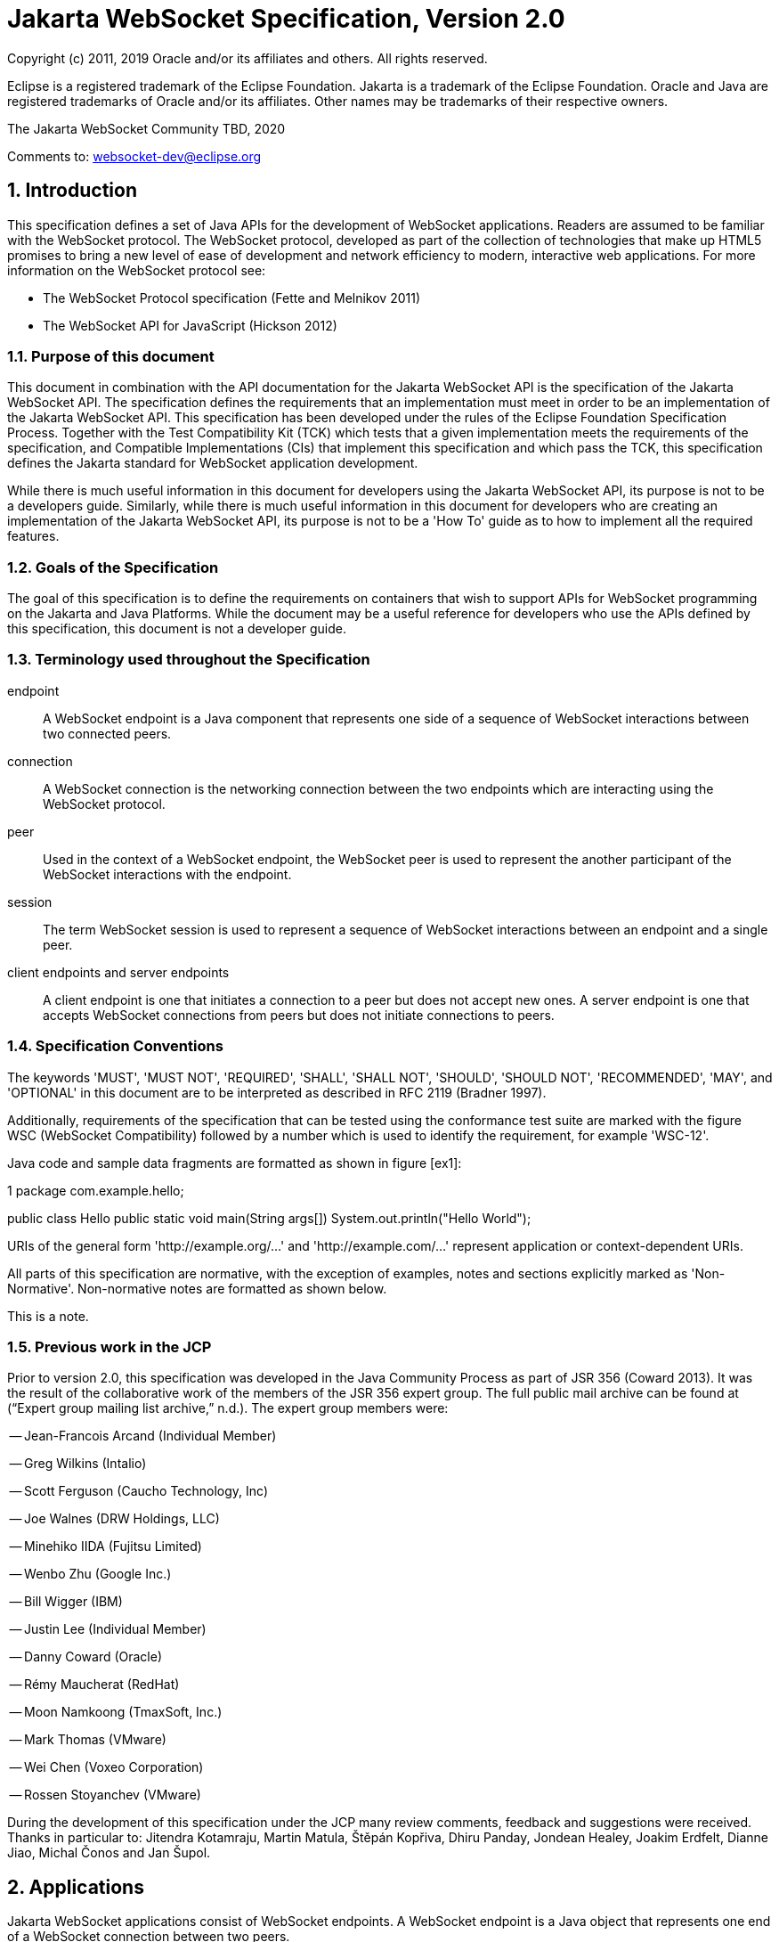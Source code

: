 :sectnums:
= Jakarta WebSocket Specification, Version 2.0

Copyright (c) 2011, 2019 Oracle and/or its affiliates and others.
All rights reserved.

Eclipse is a registered trademark of the Eclipse Foundation. Jakarta
is a trademark of the Eclipse Foundation. Oracle and Java are
registered trademarks of Oracle and/or its  affiliates. Other names
may be trademarks of their respective owners. 

The Jakarta WebSocket Community TBD, 2020

Comments to: websocket-dev@eclipse.org

[[introduction]]
== Introduction

This specification defines a set of Java APIs for the development of
WebSocket applications. Readers are assumed to be familiar with the
WebSocket protocol. The WebSocket protocol, developed as part of the
collection of technologies that make up HTML5 promises to bring a new
level of ease of development and network efficiency to modern,
interactive web applications. For more information on the WebSocket
protocol see:

* The WebSocket Protocol specification (Fette and Melnikov 2011)
* The WebSocket API for JavaScript (Hickson 2012)

[[purpose]]
=== Purpose of this document

This document in combination with the API documentation for the Jakarta
WebSocket API is the specification of the Jakarta WebSocket API. The
specification defines the requirements that an implementation must meet
in order to be an implementation of the Jakarta WebSocket API. This
specification has been developed under the rules of the Eclipse Foundation Specification
Process. Together with the Test Compatibility Kit (TCK) which tests that
a given implementation meets the requirements of the specification, and
Compatible Implementations (CIs) that implement this specification and
which pass the TCK, this specification defines the Jakarta standard for
WebSocket application development.

While there is much useful information in this document for developers
using the Jakarta WebSocket API, its purpose is not to be a developers
guide. Similarly, while there is much useful information in this
document for developers who are creating an implementation of the Jakarta
WebSocket API, its purpose is not to be a 'How To' guide as to how to
implement all the required features.

[[goals-of-the-specification]]
=== Goals of the Specification

The goal of this specification is to define the requirements on
containers that wish to support APIs for WebSocket programming on the
Jakarta and Java Platforms. While the document may be a useful reference for
developers who use the APIs defined by this specification, this document
is not a developer guide.

[[terminology-used-throughout-the-specification]]
=== Terminology used throughout the Specification

endpoint::
  A WebSocket endpoint is a Java component that represents one side of a
  sequence of WebSocket interactions between two connected peers.
connection::
  A WebSocket connection is the networking connection between the two
  endpoints which are interacting using the WebSocket protocol.
peer::
  Used in the context of a WebSocket endpoint, the WebSocket peer is
  used to represent the another participant of the WebSocket
  interactions with the endpoint.
session::
  The term WebSocket session is used to represent a sequence of
  WebSocket interactions between an endpoint and a single peer.
client endpoints and server endpoints::
  A client endpoint is one that initiates a connection to a peer but
  does not accept new ones. A server endpoint is one that accepts
  WebSocket connections from peers but does not initiate connections to
  peers.

[[specification-conventions]]
=== Specification Conventions

The keywords 'MUST', 'MUST NOT', 'REQUIRED', 'SHALL', 'SHALL NOT',
'SHOULD', 'SHOULD NOT', 'RECOMMENDED', 'MAY', and 'OPTIONAL' in this
document are to be interpreted as described in RFC 2119 (Bradner 1997).

Additionally, requirements of the specification that can be tested using
the conformance test suite are marked with the figure WSC (WebSocket
Compatibility) followed by a number which is used to identify the
requirement, for example 'WSC-12'.

Java code and sample data fragments are formatted as shown in figure
[ex1]:

1 package com.example.hello;

public class Hello public static void main(String args[])
System.out.println("Hello World");

URIs of the general form 'http://example.org/...' and
'http://example.com/...' represent application or context-dependent
URIs.

All parts of this specification are normative, with the exception of
examples, notes and sections explicitly marked as 'Non-Normative'.
Non-normative notes are formatted as shown below.

This is a note.

[[jcp]]
=== Previous work in the JCP

Prior to version 2.0, this specification was developed in the Java Community Process as part
of JSR 356 (Coward 2013). It was the result of the collaborative work of
the members of the JSR 356 expert group. The full public mail archive
can be found at (“Expert group mailing list archive,” n.d.). The
expert group members were:


-- Jean-Francois Arcand (Individual Member)

-- Greg Wilkins (Intalio)

-- Scott Ferguson (Caucho Technology, Inc)

-- Joe Walnes (DRW Holdings, LLC)

-- Minehiko IIDA (Fujitsu Limited)

-- Wenbo Zhu (Google Inc.)

-- Bill Wigger (IBM)

-- Justin Lee (Individual Member)

-- Danny Coward (Oracle)

-- Rémy Maucherat (RedHat)

-- Moon Namkoong (TmaxSoft, Inc.)

-- Mark Thomas (VMware)

-- Wei Chen (Voxeo Corporation)

-- Rossen Stoyanchev (VMware)

During the development of this specification under the JCP many review
comments, feedback and suggestions were received. Thanks in particular to: Jitendra
Kotamraju, Martin Matula, Štěpán Kopřiva, Dhiru Panday, Jondean Healey,
Joakim Erdfelt, Dianne Jiao, Michal Čonos and Jan Šupol.

[[applications]]
== Applications

Jakarta WebSocket applications consist of WebSocket endpoints. A WebSocket
endpoint is a Java object that represents one end of a WebSocket
connection between two peers.

There are two main means by which an endpoint can be created. The first
means is to implement certain of the API classes from the Jakarta WebSocket
API with the required behavior to handle the endpoint lifecycle, consume
and send messages, publish itself, or connect to a peer. Often, this
specification will refer to this kind of endpoint as a __programmatic
endpoint__. The second means is to decorate a Plain Old Java Object
(POJO) with certain of the annotations from the Jakarta WebSocket API. The
implementation then takes these annotated classes and creates the
appropriate objects at runtime to deploy the POJO as a WebSocket
endpoint. Often, this specification will refer to this kind of endpoint
as an __annotated endpoint__. The specification will refer to an
endpoint when it is talking about either kind of endpoint: programmatic
or annotated.

The endpoint participates in the opening handshake that establishes the
WebSocket connection. The endpoint will typically send and receive a
variety of WebSocket messages. The endpoint’s lifecycle comes to an end
when the WebSocket connection is closed.

[[api]]
=== API Overview

This section gives a brief overview of the Jakarta WebSocket API in order
to set the stage for the detailed requirements that follow.

[[endpoint-lifecycle]]
==== Endpoint Lifecycle

A logical WebSocket endpoint is represented in the Jakarta WebSocket API by
instances of the *Endpoint* class. Developers may subclass the
*Endpoint* class with a public, concrete class in order to intercept
lifecycle events of the endpoint: those of a peer connecting, an open
connection ending and an error being raised during the lifetime of the
endpoint.

Unless otherwise overridden by a developer provided configurator (see
[configuration:creation]), the WebSocket implementation must use one
instance per application per VM of the *Endpoint* class to represent the
logical endpoint per connected peer. [WSC 2.1.1-1] Each instance of the
*Endpoint* class in this typical case only handles connections to the
endpoint from one and only one peer.

[[sessions]]
==== Sessions

The Jakarta WebSocket API models the sequence of interactions between an
endpoint and each of its peers using an instance of the *Session* class.
The interactions between a peer and an endpoint begin with an open
notification, followed by some number, possibly zero, of WebSocket
messages between the endpoint and peer, followed by a close notification
or possibly a fatal error which terminates the connection. For each peer
that is interacting with an endpoint, there is one unique *Session*
instance that represents that interaction. [WSC 2.1.2-1] This *Session*
instance corresponding to the connection with that peer is passed to the
endpoint instance representing the logical endpoint at the key events in
its lifecycle.

Developers may use the user property map accessible through the
*getUserProperties()* call on the *Session* object to associate
application specific information with a particular session. The
WebSocket implementation must preserve this session data for later
access until the completion of the *onClose()* method on the endpoint
instance. [WSC 2.1.2-2]. After that time, the WebSocket implementation
is permitted to discard the developer data. A WebSocket implementation
that chooses to pool *Session* instances may at that point re-use the
same *Session* instance to represent a new connection provided it issues
a new unique *Session* id. [WSC 2.1.2-3]

WebSocket implementations that are part of a distributed container may
need to migrate WebSocket sessions from one node to another in the case
of a failover. Implementations are required to preserve developer data
objects inserted into the WebSocket session if the data is marked
**java.io.Serializable**. [WSC 2.1.2-4]

[[receiving-messages]]
==== Receiving Messages

The Jakarta WebSocket API presents a variety of means for an endpoint to
receive messages from its peers. Developers implement the subtype of the
*MessageHandler* interface that suits the message delivery style that
best suits their needs, and register the interest in messages from a
particular peer by registering the handler on the Session instance
corresponding to the peer.

The API limits the registration of *MessageHandlers* per *Session* to be
one *MessageHandler* per native WebSocket message type. [WSC 2.1.3-1] In
other words, the developer can only register at most one
*MessageHandler* for incoming text messages, one *MessageHandler* for
incoming binary messages, and one *MessageHandler* for incoming pong
messages. The WebSocket implementation must generate an error if this
restriction is violated [WSC 2.1.3-2].

Future versions of the specification may lift this restriction.

Method *Session.addMessageHandler(MessageHandler)* is not safe for use
in all circumstances, especially when using Lambda Expressions. The API
forces implementations to get the **MessageHandler**’s type parameter in
runtime, which is not always possible. The only case where you can
safely use this method is when you are directly implementing
*MessageHandler.Whole* or *MessageHandler.Partial* as an anonymous
class. This approach guarantees that generic type information will be
present in the generated class file and the runtime will be able to get
it. For any other case (Lambda Expressions included), one of following
methods have to be used:
*Session.addMessageHandler(Classlatexmath:[$<$]Tlatexmath:[$>$],
MessageHandler.Partiallatexmath:[$<$]Tlatexmath:[$>$])* or
**Session.addMessageHandler(Classlatexmath:[$<$]Tlatexmath:[$>$],
MessageHandler.Wholelatexmath:[$<$]Tlatexmath:[$>$])**.

[[sending-messages]]
==== Sending Messages

The Jakarta WebSocket API models each peer of a session with an endpoint as
an instance of the *RemoteEndpoint* interface. This interface and its
two subtypes (**RemoteEndpoint.Whole** and **RemoteEndpoint.Partial**)
contain a variety of methods for sending WebSocket messages from the
endpoint to its peer.

Example

Here is an example of a server endpoint that waits for incoming text
messages, and responds immediately when it gets one to the client that
sent it. The example endpoint is shown, first using only the API
classes:

[source,java]
public class HelloServer extends Endpoint {
    @Override
    public void onOpen(Session session, EndpointConfig ec) {
        final RemoteEndpoint.Basic remote = session.getBasicRemote();
        session.addMessageHandler(String.class,
            new MessageHandler.Whole<String>() {
                public void onMessage(String text) {
                    try {
                        remote.sendText("Got your message (" + text + "). Thanks !");
                    } catch (IOException ioe) {
                        ioe.printStackTrace();
                    }
                }
        });
    }
}

and second using the annotations in the API:

[source,java]
@ServerEndpoint("/hello")
public class MyHelloServer {
    @OnMessage
    public String handleMessage(String message) {
        return "Got your message (" + message + "). Thanks !";
    }
}

Note: the examples are almost equivalent save for the annotated endpoint
carries its own path mapping.

[[closing-connections]]
==== Closing Connections

If an open connection to a WebSocket endpoint is to be closed for any
reason, whether as a result of receiving a WebSocket close event from
the peer, or because the underlying implementation has reason to close
the connection, the WebSocket implementation must invoke the *onClose()*
method of the WebSocket endpoint. [WSC 2.1.5-1]

If the close was initiated by the remote peer, the implementation must
use the close code and reason sent in the WebSocket protocol close
frame. If the close was initiated by the local container, for example if
the local container determines the session has timed out, the local
implementation must use the WebSocket protocol close code
latexmath:[$1006$] (a code especially disallowed in close frames on the
wire), with a suitable close reason. That way the endpoint can determine
whether the close was initiated remotely or locally. If the session is
closed locally, the implementation must attempt to send the WebSocket
close frame prior to calling the *onClose()* method of the WebSocket
endpoint.

[[clients-and-servers]]
==== Clients and Servers

The WebSocket protocol is a two-way protocol. Once established, the
WebSocket protocol is symmetrical between the two parties in the
conversation. The difference between a WebSocket _client_ and a
WebSocket _server_ lies only in the means by which the two parties are
connected. In this specification, we will say that a WebSocket client is
a WebSocket endpoint that initiates a connection to a peer. We will say
that a _websocket server_ is a WebSocket endpoint that is published and
awaits connections from peers. In most deployments, a WebSocket client
will connect to only one WebSocket server, and a WebSocket server will
accept connections from several clients.

Accordingly, the WebSocket API only distinguishes between endpoints that
are WebSocket clients from endpoints that are WebSocket servers in the
configuration and setup phase.

[[websocketcontainers]]
==== WebSocketContainers

The WebSocket implementation is represented to applications by instances
of the *WebSocketContainer* class. Each *WebSocketContainer* instance
carries a number of configuration properties that apply to endpoints
deployed within it. In server deployments of WebSocket implementations,
there is one unique *WebSocketContainer* instance per application per
Java VM. [WSC 2.1.7-1] In client deployments of WebSocket
implementations, applications obtain instances of the
*WebSocketContainer* from the *ContainerProvider* class.

[[endpoints-using-websocket-annotations]]
=== Endpoints using WebSocket Annotations

Java annotations have become widely used as a means to add deployment
characteristics to Java objects, particularly in the Jakarta EE platform.
The Jakarta WebSocket specification defines a small number of WebSocket
annotations that allow developers to take Java classes and turn them
into WebSocket endpoints. This section gives a short overview to set the
stage for more detailed requirements later in this specification.

[[annotated-endpoints]]
==== Annotated Endpoints

The class level *@ServerEndpoint* annotation indicates that a Java class
is to become a WebSocket endpoint at runtime. Developers may use the
value attribute to specify a URI mapping for the endpoint. The
*encoders* and *decoders* attributes allow the developer to specify
classes that encode application objects into WebSocket messages, and
decode WebSocket messages into application objects.

[[websocket-lifecycle]]
==== WebSocket Lifecycle

The method level *@OnOpen* and *@OnClose* annotations allow the
developers to decorate methods on their *@ServerEndpoint* annotated Java
class to specify that they must be called by the implementation when the
resulting endpoint receives a new connection from a peer or when a
connection from a peer is closed, respectively. [WSC 2.2.2-1]

[[handling-messages]]
==== Handling Messages

In order that the annotated endpoint can process incoming messages, the
method level *@OnMessage* annotation allows the developer to indicate
which methods the implementation must call when a message is received. [WSC 2.2.3-1]

[[handling-errors]]
==== Handling Errors

In order that an annotated endpoint can handle errors that occur as a
arising from external events, for example on decoding an incoming
message, an annotated endpoint can use the *@OnError* annotation to mark
one of its methods must be called by the implementation with information
about the error whenever such an error occurs. [WSC 2.2.4-1]

[[pings-and-pongs]]
==== Pings and Pongs

The ping/pong mechanism in the WebSocket protocol serves as a check that
the connection is still active. Following the requirements of the
protocol, if a WebSocket implementation receives a ping message from a
peer, it must respond as soon as possible to that peer with a pong
message containing the same application data. [WSC 2.2.5-1] Developers
who wish to send a unidirectional pong message may do so using the
*RemoteEndpoint* API. Developers wishing to listen for returning pong
messages may either define a *MessageHandler* for them, or annotate a
method using the *@OnMessage* annotation where the method stipulates a
*PongMessage* as its message entity parameter. In either case, if the
implementation receives a pong message addressed to this endpoint, it
must call that MessageHandler or that annotated message. [WSC 2.2.5-2]

[[clientapi]]
=== Jakarta WebSocket Client API

This specification defines two configurations of the Jakarta WebSocket API.
The Jakarta WebSocket API is used to mean the full functionality defined in
this specification. This API is intended to be implemented either as a
standalone WebSocket implementation, as part of a Jakarta servlet
container, or as part of a full Jakarta EE platform implementation. The
APIs that must be implemented to conform to the Jakarta WebSocket API are
all the Java apis in the packages *jakarta.websocket.** and
**jakarta.websocket.server.***. Some of the non-api features of the Jakarta
WebSocket API are optional when the API is not implemented as part of
the full Jakarta EE platform, for example, the requirement that WebSocket
endpoints be non-contextual managed beans (see Chapter 7). Such Jakarta EE
only features are clearly marked where they are described.

The Jakarta WebSocket API also contains a subset of its functionality
intended for desktop, tablet or smartphone devices. This subset does not
contain the ability to deploy server endpoints. This subset known as the
Jakarta WebSocket Client API. The APIs that must be implemented to conform
to the Jakarta WebSocket Client API are all the Java apis in the packages
**jakarta.websocket.***.

[[configuration]]
== Configuration

WebSocket applications are configured with a number of key parameters:
the path mapping that identifies a WebSocket endpoint in the URI-space
of the container, the subprotocols that the endpoint supports, the
extensions that the application requires. Additionally, during the
opening handshake, the application may choose to perform other
configuration tasks, such as checking the hostname of the requesting
client, or processing cookies. This section details the requirements on
the container to support these configuration tasks.

Both client and server endpoint configurations include a list of
application provided encoder and decoder classes that the implementation
must use to translate between WebSocket messages and application defined
message objects. [WSC-3-1]

Here follows the definition of the server-specific and client-specific
configuration options.

[[serverconfig]]
=== Server Configurations

In order to deploy a programmatic endpoint into the URI space available
for client connections, the container requires a *ServerEndpointConfig*
instance. This object holds configuration data and the default
implementation provided algorithms needed by the implementation to
configure the endpoint. The WebSocket API allow certain of these
configuration operations to be overriden by developers by providing a
custom *ServerEndpointConfig.Configurator* implementation with the
**ServerEndpointConfig**. [WSC-3.1-1]

These operations are laid out below.

[[uri-mapping]]
==== URI Mapping

This section describes the the URI mapping policy for server endpoints.
The WebSocket implementation must compare the incoming URI to the
collection of all endpoint paths and determine the best match. The
incoming URI in an opening handshake request matches an enpoint path if
either it is an exact match in the case where the endpoint path is a
relative URI, and if it is a valid expansion of the endpoint path in the
case where the endpoint path is a URI template. [WSC-3.1.1-1]

An application that contains multiple endpoint paths that are the same
relative URI is not a valid application. An application that contains
multiple endpoint paths that are equivalent URI-templates is not a valid
application. [WSC-3.1.1-2]

However, it is possible for an incoming URI in an opening handshake
request theoretically to match more than one endpoint path. For example,
consider the following case:-

incoming URI: "/a/b"

endpoint A is mapped to "/a/b"

endpoint B is mapped to /a/\{customer-name}

The WebSocket implementation will attempt to match an incoming URI to an
endpoint path (URI or level 1 URI-template) in the application in a
manner equivalent to the following: [WSC-3.1.1-3]

Since the endpoint paths are either relative URIs or URI templates level
1, the paths do not match if they do not have the same number of
segments, using ’/’ as the separator. So, the container will traverse
the segments of the endpoint paths with the same number of segments as
the incoming URI from left to right, comparing each segment with the
corresponding segment of the incoming URI. At each segment, the
implementation will retain those endpoint paths that match exactly, or
if there are none, those that are a variable segment, before moving to
check the next segment. If there is an endpoint path at the end of this
process there is a match.

Because of the requirement disallowing multiple endpoint paths and
equivalent URI-templates, and the preference for exact matches at each
segment, there can only be at most one path, and it is the best match.

Examples

\i) suppose an endpoint has path /a/b/, the only incoming URI that
matches this is /a/b/

\ii) suppose an endpoint is mapped to /a/\{var}

incoming URIs that do match: /a/b (with var=b), /a/apple (with
var=apple)

URIs that do NOT match: /a, /a/b/c (because empty string and strings
with reserved characters "/" are not valid URI-template level 1
expansions.)

\iii) suppose we have three endpoints and their paths:

endpoint A: /a/\{var}/c

endpoint B: /a/b/c

endpoint C: /a/\{var1}/\{var2}

incoming URI: a/b/c matches B, not A or C, because an exact match is
preferred.

incoming URI: a/d/c matches A with variable var=d, because an exact
matching segment is preferred over a variable segment

incoming URI: a/x/y/ matches C, with var1=x, var2=y

\iv) suppose we have two endpoints

endpoint A: /\{var1}/d

endpoint B: /b/\{var2}

incoming URI: /b/d matches B with var2=d, not A with var1=b because the
matching process works from left to right.

The implementation must not establish the connection unless there is a
match. [WSC-3.1.1-4]

[[subprotocol-negotiation]]
==== Subprotocol Negotiation

The default server configuration must be provided a list of supported
protocols in order of preference at creation time. During subprotocol
negotiation, this configuration examines the client-supplied subprotocol
list and selects the first subprotocol in the list it supports that is
contained within the list provided by the client, or none if there is no
match. [WSC-3.1.2-1]

[[extension-modification]]
==== Extension Modification

In the opening handshake, the client supplies a list of extensions that
it would like to use. The default server configuration selects from
those extensions the ones it supports, and places them in the same order
as requested by the client. [WSC-3.1.3-1]

[[origin-check]]
==== Origin Check

The default server configuration makes a check of the hostname provided
in the Origin header, failing the handshake if the hostname cannot be
verified. [WSC-3.1.4-1]

[[handshake-modification]]
==== Handshake Modification

The default server configuration makes no modification of the opening
handshake process other than that described above. [WSC-3.1.5-1]

Developers may wish to customize the configuration and handshake
negotiation policies laid out above. In order to do so, they may provide
their own implementations of **ServerEndpointConfig.Configurator**.

For example, developers may wish to intervene more in the handshake
process. They may wish to use Http cookies to track clients, or insert
application specific headers in the handshake response. In order to do
this, they may implement the *modifyHandshake()* method on the
**ServerEndpointConfig.Configurator**, wherein they have full access to
the *HandshakeRequest* and *HandshakeResponse* of the handshake.

[[custom-state-or-processing-across-server-endpoint-instances]]
==== Custom State or Processing Across Server Endpoint Instances

The developer may also implement *ServerEndpointConfig.Configurator* in
order to hold custom application state or methods for other kinds of
application specific processing that is accessible from all *Endpoint*
instances of the same logical endpoint via the *EndpointConfig* object.

[[configuration:creation]]
==== Customizing Endpoint Creation

The developer may control the creation of endpoint instances by
supplying a *ServerEndpointConfig.Configurator* object that overrides
the *getEndpointInstance()* call. The implementation must call this
method each time a new client connects to the logical endpoint.
[WSC-3.1.7-1] The platform default implementation of this method is to
return a new instance of the endpoint class each time it is called. [WSC-3.1.7-2]

In this way, developers may deploy endpoints in such a way that only one
instance of the endpoint class is instantiated for all the client
connections to the logical endpoints. In this case, developers are
cautioned that such a 'singleton' instance of the endpoint class will
have to program with concurrent calling threads in mind, for example, if
two different clients send a message at the same time.

[[client-configuration]]
=== Client Configuration

In order to connect a WebSocket client endpoint to its corresponding
WebSocket server endpoint, the implementation requires configuration
information. Aside from the list of encoders and decoders, the Jakarta
WebSocket API needs the following attributes:

[[subprotocols]]
==== Subprotocols

The default client configuration uses the developer provided list of
subprotocols, to send in order of preference, the names of the
subprotocols it would like to use in the opening handshake it
formulates. [WSC-3.2.1-1]

[[extensions]]
==== Extensions

The default client configuration must use the developer provided list of
extensions to send, in order of preference, the extensions, including
parameters, that it would like to use in the opening handshake it
formulates. [WSC-3.2.2-1]

[[client-configuration-modification]]
==== Client Configuration Modification

Some clients may wish to adapt the way in which the client side
formulates the opening handshake interaction with the server. Developers
may provide their own implementations of
ClientEndpointConfig.Configurator which override the default behavior of
the underlying implementation in order to customize it to suit a
particular application’s needs.

[[annotations]]
== Annotations

This section contains a full specification of the semantics of the
annotations in the Jakarta WebSocket API.

[[serverendpoint]]
=== @ServerEndpoint

This class level annotation signifies that the Java class it decorates
must be deployed by the implementation as a WebSocket server endpoint
and made available in the URI-space of the WebSocket implementation.
[WSC-4.1-1] The class must be public, concrete, and have a public
no-args constructor. The class may or may not be final, and may or may
not have final methods.

[[value]]
==== value

The *value* attribute must be a Java string that is a partial URI or
URI-template (level-1), with a leading '/'. For a definition of
URI-templates, see (Gregorio et al. 2012). The implementation uses the
value attribute to deploy the endpoint to the URI space of the WebSocket
implementation. The implementation must treat the value as relative to
the root URI of the WebSocket implementation in determining a match
against the request URI of an incoming opening handshake request.
[WSC-4.1.1-2] The semantics of matching for annotated endpoints is the
same as was defined in the previous chapter. The value attribute is
mandatory; the implementation must reject a missing or malformed path at
deployment time [WSC-4.1.1-3].

For example,

[source,java]
@ServerEndpoint("/bookings/{guest-id}")
public class BookingServer {

    @OnMessage
    public void processBookingRequest(
        @PathParam("guest-id") String guestID,
        String message,
        Session session) {
        // process booking from the given guest here
    }
}

In this case, a client will be able to connect to this endpoint with any
of the URIs

* */bookings/JohnSmith*
* */bookings/SallyBrown*
* */bookings/MadisonWatson*

However, were the endpoint annotation to be
**@ServerEndpoint("/bookings/SallyBrown")**, then only a client
request to */bookings/SallyBrown* would be able to connect to this
WebSocket endpoint.

If URI-templates are used in the value attribute, the developer may
retrieve the variable path segments using the *@PathParam* annotation,
as described below.

Applications that contain more than one annotated endpoint may
inadvertently use the same relative URI. The WebSocket implementation
must reject such an application at deployment time with an informative
error message that there is a duplicate path that it cannot resolve. [WSC-4.1.1-4]

Applications may contain an endpoint mapped to a path that is an
expanded form of a URI template that is used by another endpoint in the
same application. In this case, the application is valid. Please refer
to the previous chapter for a definition of how to resolve the best
match in this type of situation.

Future versions of the specification may allow higher levels of
URI-templates.

[[encoders]]
==== encoders

The *encoders* attribute contains a (possibly empty) list of Java
classes that are to act as encoder components for this endpoint. These
classes must implement some form of the *Encoder* interface, and have
public no-arg constructors and be visible within the classpath of the
application that this WebSocket endpoint is part of. The implementation
must create a new instance of each encoder per connection per endpoint
which guarantees no two threads are in the encoder at the same time. The
implementation must attempt to encode application objects of matching
parametrized type as the encoder when they are attempted to be sent
using the *RemoteEndpoint* API [WSC-4.1.2-1].

[[decoders]]
==== decoders
^^^^^^^^

The *decoders* attribute contains a (possibly empty) list of Java
classes that are to act as decoder components for this endpoint. These
classes must implement some form of the *Decoder* interface, and have
public no-arg constructors and be visible within the classpath of the
application that this WebSocket endpoint is part of. The implementation
must create a new instance of each encoder per connection per endpoint.
The implementation must attempt to decode WebSocket messages using the
decoder in the list appropriate to the native WebSocket message type and
pass the message in decoded object form to the WebSocket endpoint
[WSC-4.1.3-1]. On *Decoder* implementations that have it, the
implementation must use the *willDecode()* method on the decoder to
determine if the *Decoder* will match the incoming message [WSC-4.1.3-2]

[[subprotocols-1]]
==== subprotocols

The *subprotocols* parameter contains a (possibly empty) list of string
names of the sub protocols that this endpoint supports. The
implementation must use this list in the opening handshake to negotiate
the desired subprotocol to use for the connection it establishes
[WSC-4.1.4-1].

[[configurator]]
==== configurator

The optional configurator attribute allows the developer to indicate
that he would like the WebSocket implementation to use a developer
provided implementation of **ServerEndpointConfig.Configurator**. If one
is supplied, the WebSocket implementation must use this when configuring
the endpoint. [WSC-4.1.5-1] The developer may use this technique to
share state across all instances of the endpoint in addition to
customizing the opening handshake.

[[clientendpoint]]
=== @ClientEndpoint

This class level annotation signifies that the Java class it decorates
is to be deployed as a WebSocket client endpoint that will connect to a
WebSocket endpoint residing on a WebSocket server. The class must have a
public no-args constructor, and additionally may conform to one of the
types listed in Chapter [jakartaee].

[[encoders-1]]
==== encoders

The *encoders* parameter contains a (possibly empty) list of Java
classes that are to act as encoder components for this endpoint. These
classes must implement some form of the *Encoder* interface, and have
public no-arg constructors and be visible within the classpath of the
application that this WebSocket endpoint is part of. The implementation
must create a new instance of each encoder per connection per endpoint
which guarantees no two threads are in the encoder at the same time. The
implementation must attempt to encode application objects of matching
parametrized type as the encoder when they are attempted to be sent
using the *RemoteEndpoint* API [WSC-4.2.1-1].

[[decoders-1]]
==== decoders

The *decoders* parameter contains a (possibly empty) list of Java
classes that are to act as decoder components for this endpoint. These
classes must implement some form of the Decoder interface, and have
public no-arg constructors and be visible within the classpath of the
application that this WebSocket endpoint is part of. The implementation
must create a new instance of each encoder per connection per endpoint.
The implementation must attempt to decode WebSocket messages using the
first appropriate decoder in the list and pass the message in decoded
object form to the WebSocket endpoint [WSC-4.2.2-1]. If the Decoder
implementation has the method, the implementation must use the
*willDecode()* method on the decoder to determine if the *Decoder* will
match the incoming message [WSC-4.2.2-2]

[[configurator-1]]
==== configurator

The optional *configurator* attribute allows the developer to indicate
that he would like the WebSocket implementation to use a developer
provided implementation of **ClientEndpointConfig.Configurator**. If one
is supplied, the WebSocket implementation must use this when configuring
the endpoint. [4.2.3-1] The developer may use this technique to share
state across all instances of the endpoint in addition to customizing
the opening handshake.

[[subprotocols-2]]
==== subprotocols

The *subprotocols* parameter contains a (possibly empty) list of string
names of the sub protocols that this endpoint is willing to support. The
implementation must use this list in the opening handshake to negotiate
the desired subprotocol to use for the connection it establishes
[WSC-4.2.4-1].

[[pathparam]]
=== @PathParam

This annotation is used to annotate one or more parameters of methods on
an annotated endpoint class decorated with any of the annotations
**@OnMessage**, **@OnError**, **@OnOpen**, **@OnClose**. The allowed
types for these parameters are String, any Java primitive type, or boxed
version thereof. Any other type annotated with this annotation is an
error that the implementation must report at deployment time.
[WSC-4.3-1] The *value* attribute of this annotation must be present
otherwise the implementation must throw an error. [WSC-4.3-2] If the
*value* attribute of this annotation matches the variable name of an
element of the URI-template used in the *@ServerEndpoint* annotation
that annotates this annotated endpoint, then the implementation must
associate the value of the parameter it annotates with the value of the
path segment of the request URI to which the calling WebSocket frame is
connected when the method is called. [WSC-4.3-3] Otherwise, the value of
the String parameter annotated by this annotation must be set to *null*
by the implementation. The association must follow these rules:

if the parameter is a **String**, the container must use the value of
the path segment [WSC-4.3-4]

if the parameter is a Java primitive type or boxed version thereof, the
container must use the path segment string to construct the type with
the same result as if it had used the public one argument String
constructor to obtain the boxed type, and reduced to its primitive type
if necessary. [WSC-4.3-5]

If the container cannot decode the path segment appropriately to the
annotated path parameter, then the container must raise an
*DecodeException* to the error handling method of the WebSocket
containing the path segment. [WSC-4.3-6]

For example,

[source,java]
@ServerEndpoint("/bookings/{guest-id}")
public class BookingServer {
    @OnMessage
    public void processBookingRequest(
        @PathParam("guest-id") String guestID,
        String message,
        Session session) {
        // process booking from the given guest here
    }
}

In this example, if a client connects to this endpoint with the URI
**/bookings/JohnSmith**, then the value of the *guestID* parameter will
be **"JohnSmith"**.

Here is an example where the path parameter is an Integer:

[source,java]
@ServerEndpoint("/rewards/{vip-level}")
public class RewardServer {
    @OnMessage
    public void processReward(
        @PathParam("vip-level") Integer vipLevel,
        String message, Session session) {
        // process reward here
    }
}

[[onopen]]
=== @OnOpen

This annotation may be used on certain methods of a Java class annotated
with *@ServerEndpoint* or **@ClientEndpoint**. The annotation defines
that the decorated method be called whenever a new client has connected
to this endpoint. The container notifies the method after the connection
has been established [WSC-4.4-1]. The decorated method can only have an
optional *Session* parameter, an optional *EndpointConfig* parameter and
zero to n *String* parameters annotated with a *@PathParam* annotation
as parameters. If the *Session* parameter is present, the implementation
must pass in the newly created *Session* corresponding to the new
connection [WSC-4.4-2]. Any Java class using this annotation on a method
that does not follow these rules, or that uses this annotation on more
than one method may not be deployed by the implementation and the error
reported to the deployer. [WSC-4.4-3]

[[onclose]]
=== @OnClose

This annotation may be used on certain methods of a Java class annotated
with *@ServerEndpoint* or **@ClientEndpoint**. The annotation defines
that the decorated method be called whenever a remote peer is about to
be disconnected from this endpoint, whether that process is initiated by
the remote peer, by the local container or by a call to
**session.close()**. The container notifies the method before the
connection is brought down [WSC-4.5-1]. The decorated method can only
have optional *Session* parameter, optional *CloseReason* parameter and
zero to n *String* parameters annotated with a *@PathParam* annotation
as parameters. If the *Session* parameter is present, the implementation
must pass in the about-to-be ended *Session* corresponding to the
connection [WSC-4.5-2]. If the method itself throws an error, the
implementation must pass this error to the *onError()* method of the
endpoint together with the session [WSC-4.5-3].

Any Java class using this annotation on a method that does not follow
these rules, or that uses this annotation on more than one method may
not be deployed by the implementation and the error reported to the
deployer. [WSC-4.5-4]

[[onerror]]
=== @OnError

This annotation may be used on certain methods of a Java class annotated
with *@ServerEndpoint* or **@ClientEndpoint**. The annotation defines
that the decorated method be called whenever an error is generated on
any of the connections to this endpoint. The decorated method can only
have optional *Session* parameter, mandatory *Throwable* parameter and
zero to n *String* parameters annotated with a *@PathParam* annotation
as parameters. If the *Session* parameter is present, the implementation
must pass in the *Session* in which the error occurred to the connection
[WSC-4.6-1]. The container must pass the error as the *Throwable*
parameter to this method [WSC-4.6-2].

Any Java class using this annotation on a method that does not follow
these rules, or that uses this annotation on more than one method may
not be deployed by the implementation and the error reported to the
deployer. [WSC-4.6-3]

[[onmessage]]
=== @OnMessage

This annotation may be used on certain methods of a Java class annotated
with *@ServerEndpoint* or **@ClientEndpoint**. The annotation defines
that the decorated method be called whenever an incoming message is
received. The method it decorates may have a number of forms for
handling text, binary or pong messages, and for sending a message back
immediately that are defined in detail in the api documentation for
**@OnMessage**.

Any method annotated with *@OnMessage* that does not conform to the
forms defied therein is invalid. The WebSocket implementation must not
deploy such an endpoint and must raise a deployment error if an attempt
is made to deploy such an annotated endpoint. [WSC-4.7-1]

If the method uses a class equivalent of a Java primitive as a method
parameter to handle whole text messages, the implementation must use the
single String parameter constructor to attempt construct the object. If
the method uses a Java primitive as a method parameter to handle whole
text messages, the implementation must attempt to construct its class
equivalent as described above, and then convert it to its primitive
value. [WSC-4.7-2]

If the method uses a Java primitive as a return value, the
implementation must construct the text message to send using the
standard Java string representation of the Java primitive. If the method
uses a class equivalent of a Java primitive as a return value, the
implementation must construct the text message from the Java primitive
equivalent as just described. [WSC-4.7-3]

Each WebSocket endpoint may only have one message handling method for
each of the native WebSocket message formats: text, binary and pong. The
WebSocket implementation must not deploy such an endpoint and must raise
a deployment error if an attempt is made to deploy such an annotated
endpoint. [WSC-4.7-4]

[[maxmessagesize]]
==== maxMessageSize

The maxMessageSize attribute allows the developer to specify the maximum
size of message in bytes that the method it annotates will be able to
process, or latexmath:[$-1$] to indicate that there is no maximum. The
default is latexmath:[$-1$].

If an incoming message exceeds the maximum message size, the
implementation must formally close the connection with a close code of
latexmath:[$1009$] (Too Big). [WSC-4.7.1-1]

[[websockets-and-inheritance]]
=== WebSockets and Inheritance

The WebSocket annotation behaviors defined by this specification are not
passed down the Java class inheritance hierarchy. They apply only to the
Java class on which they are marked. For example, a Java class that
inherits from a Java class annotated with class level WebSocket
annotations does not itself become an annotated endpoint, unless it
itself is annotated with a class level WebSocket annotation. Similarly,
subclasses of an annotated endpoint may not use method level WebSocket
annotations unless they themselves use a class level WebSocket
annotation. Subclasses that override methods annotated with WebSocket
method annotations do not obtain WebSocket callbacks unless those
subclass methods themselves are marked with a method level WebSocket
annotation.

Implementations should not deploy Java classes that mistakenly mix Java
inheritance with WebSocket annotations in these ways. [WSC-4.8.1]

Implementations that use archive scanning techniques to deploy endpoints
on startup must filter out subclasses of annotated endpoints, in
addition to other errent endpoint definitions such as annotated classes
that are non-public when they build the list of annotated endpoints to
deploy. [WSC-4.8.2]

[[exception-handling-and-threading]]
== Exception handling and Threading

[[threading-considerations]]
=== Threading Considerations

Implementations of the WebSocket API may employ a variety of threading
strategies in order to provide a scalable implementation. The
specification aims to allow a range of strategies. However, the
implementation must fulfill certain threading requirements in order to
provide the developer a consistent threading environment for their
applications.

Unless backed by a Jakarta EE component with a different lifecycle (See
Chapter [jakartaee]), the container must use a unique instance of the
endpoint per peer. [WSC-5.1-1] In all cases, the implementation must not
invoke an endpoint instance with more than one thread per peer at a
time. [WSC-5.1-2] The implementation may not invoke the close method on
an endpoint until after the open method has completed. [WSC-5.1-3]

This guarantees that a WebSocket endpoint instance is never called by
more than one container thread at a time per peer. [WSC-5.1-4]

If the implementation decides to process an incoming message in parts,
it must ensure that the corresponding *onMessage()* calls are called
sequentially, and do not interleave either with parts of the same
message or with other messages [WSC-5.1.5].

[[exception:error]]
=== Error Handling

There are three categories of errors (checked and unchecked Java
exceptions) that this specification defines.

[[deployment-errors]]
==== Deployment Errors

These are errors raised during the deployment of an application
containing WebSocket endpoints. Some of these errors arise as the result
of a container malfunction during the deployment of the application. For
example, the container may not have sufficient computing resources to
deploy the application as specified. In this case, the container must
provide an informative error message to the developer during the
deployment process. [WSC-5.2.1-1] Other errors arise as a result of a
malformed WebSocket application. Chapter [annotations] provides several
examples of WebSocket endpoints that are malformed. In such cases, the
container must provide an informative error message to the deployer
during the deployment process. [WSC-5.2.1-2]

In both cases, a deployment error raised during the deployment process
must halt the deployment of the application, any well formed endpoints
deployed prior to the error being raised must be removed from service
and no more WebSocket endpoints from that application may be deployed by
the container, even if they are valid. [WSC-5.2.1-3]

If the deployment error occurs under the programmatic control of the
developer, for example, when using the WebSocketContainer API to deploy
a client endpoint, deployment errors must be reported by the container
to the developer by using an instance of the DeploymentException.
[WSC-5.2.1-4] Containers may choose the precise wording of the error
message in such cases.

If the deployment error occurs while deployment is managed by the
implementation, for example, as a result of deploying a WAR file where
the endpoints are deployed by the container as a result of scanning the
WAR file, the deployment error must be reported to the deployer by the
implementation as part of the container specific deployment process. [WSC-5.2.1-5]

[[errors-originating-in-websocket-application-code]]
==== Errors Originating in WebSocket Application Code

All errors arising during the functioning of a WebSocket endpoint must
be caught by the WebSocket implementation. [WSC-5.2.2-1] Examples of
these errors include checked exceptions generated by *Decoders* used by
the endpoint, runtime errors generated in the message handling code used
by the endpoint. If the WebSocket endpoint has provided an error
handling method, either by implementing the *onError()* method in the
case of programmatic endpoints, or by using the @OnError annotation in
the case of annotated endpoints, the implementation must invoke the
error handling method with the error. [WSC-5.2.2-2]

If the developer has not provided an error handling method on an
endpoint that is generating errors, this indicates to the implementation
that the developer does not wish to handle such errors. In these cases,
the container must make this information available for later analysis,
for example by logging it. [WSC-5.2.2-3]

If the error handling method of an endpoint itself is generating runtime
errors, the container must make this information available for later
analysis. [WSC-5.2.2-4]

[[errors-originating-in-the-container-andor-underlying-connection]]
==== Errors Originating in the Container and/or Underlying Connection

A wide variety of runtime errors may occur during the functioning of an
endpoint. These may including broken underlying connections, occasional
communication errors handling incoming and outgoing messages, or fatal
errors communicating with a peer. Implementations or their
administrators judging such errors to be fatal to the correct
functioning of the endpoint may close the endpoint connection, making an
attempt to informing both participants using the *onClose()* method.
Containers judging such errors to be non-fatal to the correct
functioning of the endpoint may allow the endpoint to continue
functioning, but must report the error in message processing either as a
checked exception returned by one of the send operations, or by
delivering a the SessionException to the endpoint’s error handling
method, if present, or by logging the error for later analysis. [WSC-5.2.3-1]

[[packaging-and-deployment]]
== Packaging and Deployment

Jakarta WebSocket applications are packaged using the usual conventions of
the Jakarta and Java platforms.

[[client-deployment-on-jdk]]
=== Client Deployment on JDK

The class files for the WebSocket application and any application
resources such as Jakarta WebSocket client applications are packaged as JAR
files, along with any resources such as text or image files that it
needs.

The client container is not required to automatically scan the JAR file
for WebSocket client endpoints and deploy them.

Obtaining a reference to the *WebSocketContainer* using the
*ContainerProvider* class, the developer deploys both programmatic
endpoints and annotated endpoints using the *connectToServer()* APIs on
the **WebSocketContainer**.

[[application-deployment-on-web-containers]]
=== Application Deployment on Web Containers

The class files for the endpoints and any resources they need such as
text or image files are packaged into the Jakarta EE-defined WAR file,
either directly under *WEB-INF/classes* or packaged as a JAR file and
located under **WEB-INF/lib**.

Jakarta EE containers are not required to support deployment of WebSocket
endpoints if they are not packaged in a WAR file as described above.

The Jakarta WebSocket implementation must use the web container scanning
mechanism defined in [Servlet 3.0] to find annotated and programmatic
endpoints contained within the WAR file at deployment time. [WSC-6.2-1]
This is done by scanning for classes annotated with *@ServerEndpoint*
and classes that extend **Endpoint**. See also section 4.8 for potential
extra steps needed after the scan for annotated endpoints. Further, the
WebSocket implementation must use the WebSocket scanning mechanism to
find implementations of the *ServerApplicationConfig* interface packaged
within the WAR file (or in any of its sub-JAR files). [WSC-6.2-2]

If scan of the WAR file locates one or more *ServerApplicationConfig*
implementations, the WebSocket implementation must instantiate each of
the *ServerApplicationConfig* classes it found. For each one, it must
pass the results of the scan of the archive containing it (top level WAR
or contained JAR) to its methods. [WSC-6.2-4] The set that is the union
of all the results obtained by calling the *getEndpointConfigs()* and
*getAnnotatedEndpointClasses()* on the *ServerApplicationConfig* classes
(that is to say, the annotated endpoint classes and configuration
objects for programmatic endpoints) is the set that the WebSocket
implementation must deploy. [WSC-6.2-5]

If the WAR file contains no *ServerApplicationConfig* implementations,
it must deploy all the annotated endpoints it located as a result of the
scan. [WSC-6.2-3] Because programmatic endpoints cannot be deployed
without a corresponding **ServerEndpointConfig**, if there are no
*ServerApplicationConfig* implementations to provide these configuration
objects, no programmatic endpoints can be deployed.

This means developers can easily deploy all the annotated endpoints in a
WAR file by simply bundling the class files for them into the WAR. This
also means that programmatic endpoints cannot be deployed using this
scanning mechanism unless a suitable *ServerApplicationConfig* is
supplied. This also means that the developer can have precise control
over which endpoints are to be deployed from a WAR file by providing one
or more *ServerApplicationConfig* implementation classes. This also
allows the developer to limit a potentially lengthy scanning process by
excluding certain JAR files from the scan (see Servlet 3.0, section
8.2.1). This last case may be desirable in the case of a WAR file
containing many JAR files that the developer knows do not contain any
WebSocket endpoints.

[[application-deployment-in-standalone-websocket-server-containers]]
=== Application Deployment in Standalone WebSocket Server Containers

This specification recommends standalone WebSocket server containers
(i.e. those that do not include a servlet container) locates any
WebSocket server endpoints and *ServerApplicationConfig* classes in the
application bundle and deploys the set of all the server endpoints
returned by the configuration classes. However, standalone WebSocket
server containers may employ other implementation techniques to deploy
endpoints if they wish.

[[programmatic-server-deployment]]
=== Programmatic Server Deployment

This specification also defines a mechanism for deployment of server
endpoints that does not depend on Servlet container scanning of the
application. Developers may deploy server endpoints programmatically by
using one of the *addEndpoint* methods of the *ServerContainer*
interface. These methods are only operational during the application
deployment phase of an application. Specifically, as soon as any of the
server endpoints within the application have accepted an opening
handshake request, the apis may not longer be used. This restriction may
be relaxed in a future version.

When running on the web container, the *addEndpoint* methods may be
called from a *jakarta.servlet.ServletContextListener* provided by the
developer and configured in the deployment descriptor of the web
application. The WebSocket implementation must make the
*ServerContainer* instance corresponding to this application available
to the developer as a *ServletContext* attribute registered under the
name **jakarta.websocket.server.ServerContainer**.

When running on a standalone container, the application deployment phase
is undefined, so the developer will need to utilize whatever proprietary
deployment time hooks the particular container has to offer in order to
make a *ServerContainer* instance available to the developer at this
time.

It is recommended that developers use either the programmatic deployment
API, or base their application on the scanning and
*ServerApplicationConfig* mechanism, but not mix both methods.
Developers can suppress a deployment by scan of the endpoints in the WAR
file by providing a *ServerApplicationConfig* that returns empty sets
from its methods.

If however, the developer does mix both modes of deployment, it is
possible in the case of annotated endpoints, for the same annotated
endpoint to be submitted twice for deployment, once as a result of a
scan of the WAR file, and once by means of the developer calling the
programmatic deployment API. In this case of an attempt to deploy the
same annotated endpoint class more than once, the WebSocket
implementation must only deploy the annotated endpoint once, and ignore
the duplicate submission.

[[websocket-server-paths]]
=== WebSocket Server Paths

WebSocket implementations that include server functionality must define
a root or the URI space for websockets. Called the the WebSocket root,
it is the URI to which all the relative WebSocket paths in the same
application are relative. If the WebSocket server does not include the
Servlet API, the WebSocket server may choose WebSocket root itself. If
the WebSocket server includes the Jakarta ServletAPI, the WebSocket root
must be the same as the servlet context root of the web application.
[WSC-6.4-1]

[[platform-versions]]
=== Platform Versions

The minimum versions of the platforms are:

* Java SE version 7, for the Jakarta WebSocket client API [WSC-6.5-1].
* Jakarta EE version 9, for the Jakarta WebSocket server API [WSC-6.5-2].

[[jakartaee]]
== Jakarta EE Environment

[[jakarta-ee-environment]]
=== Jakarta EE Environment

When supported on the Jakarta EE platform, there are some additional
requirements to support WebSocket applications.

[[websocket-endpoints-and-dependency-injection]]
==== WebSocket Endpoints and Dependency Injection

WebSocket endpoints running in the Jakarta EE platform must have full
dependency injection support as described in the CDI specification (Muir
2013) WebSocket implementations part of the Jakarta EE platform are
required to support field, method, and constructor injection using the
jakarta.inject.Inject annotation into all WebSocket endpoint classes, as
well as the use of interceptors for these classes. [WSC-7.1.1-1]The
details of this requirement are laid out in the Jakarta EE Platform
Specification (DeMichiel and Shannon 2013), section EE.5.2.5, and a
useful guide for implementations to meet the requirement is location in
section EE.5.24.

[[jakartaee:httpsession]]
=== Relationship with Http Session and Authenticated State

It is often useful for developers who embed WebSocket server endpoints
into a larger web application to be able to share information on a per
client basis between the web resources (JSPs, JSFs, Servlets for
example) and the WebSocket endpoints servicing that client. Because
WebSocket connections are initiated with an http request, there is an
association between the HttpSession under which a client is operating
and any websockets that are established within that **HttpSession**. The
API allows access in the opening handshake to the unique *HttpSession*
corresponding to that same client. [WSC-7.2-1]

Similarly, if the opening handshake request is already authenticated
with the server, the opening handshake API allows the developer to query
the user *Principal* of the request. If the connection is established
with the requesting client, the WebSocket implementation considers the
user *Principal* for the associated WebSocket *Session* to be the user
*Principal* that was present on the opening handshake. [WSC-7.2-2]

In the case where a WebSocket endpoint is a protected resource in the
web application (see Chapter [security]), that is to say, requires an
authorized user to access it, then the WebSocket implementation must
ensure that the WebSocket endpoint does not remain connected to its peer
after the underlying implementation has decided the authenticated
identity is no longer valid. [WSC-7.2-3] This may happen, for example,
if the user logs out of the containing web application, or if the
authentication times out or is invalidated for some other reason. In
this situation, the WebSocket implementation must immediately close the
connection using the WebSocket close status code 1008. [WSC-7.2-3]

On the other hand, if the WebSocket endpoint is not a protected resource
in the web application, then the user identity under which an opening
handshake established the connection may become invalid or change during
the operation of the WebSocket without the WebSocket implementation
needing to close the connection.

[[security]]
== Server Security

WebSocket endpoints are secured using the web container security model.
The goal of this is to make it easy for a WebSocket developer to declare
whether access to a WebSocket server endpoint needs to be authenticated,
and who can access it, and if it needs an encrypted connection or not. A
WebSocket which is mapped to a given *ws://* URI (as described in
Chapters [configuration] and [annotations]) is protected in the
deployment descriptor with a listing to a *http://* URI with same
hostname, port and path since this is the URL of its opening handshake.
Accordingly, WebSocket developers may assign an authentication scheme,
user roles granted access and transport guarantee to their WebSocket
endpoints.

[[authentication-of-websockets]]
=== Authentication of Websockets

This specification does not define a mechanism by which websockets
themselves can be authenticated. Rather, by building on the servlet
defined security mechanism, a WebSocket that requires authentication
must rely on the opening handshake request that seeks to initiate a
connection to be previously authenticated. Typically, this will be
performed by a Http authentication (perhaps basic or form-based) in the
web application containing the WebSocket prior to the opening handshake
to the WebSocket.

If a client sends an unauthenticated opening handshake request for a
WebSocket that is protected by the security mechanism, the WebSocket
implementation must return a *401 (Unauthorized)* response to the
opening handshake request and may not initiate a WebSocket connection
[WSC-8.1-1].

[[authorization-of-websockets]]
=== Authorization of Websockets

A WebSocket’s authorization may be set by adding a
*latexmath:[$<$]security-constraintlatexmath:[$>$]* element to the
*web.xml* of the web application in which it is packaged. The
latexmath:[$<$]url-patternlatexmath:[$>$] used in the security
constraint must be used by the container to match the request URI of the
opening handshake of the WebSocket [WSC-8.2-1]. The implementation must
interpret any http-method other than GET (or the default, missing) as
not applying to the WebSocket. [WSC-8.2-2]

[[transport-guarantee]]
=== Transport Guarantee

A transport guarantee of *NONE* must be interpreted by the container as
allowing unencrypted *ws://* connections to the WebSocket [WSC-8.3-1]. A
transport guarantee of *CONFIDENTIAL* must be interpreted by the
implementation as only allowing access to the WebSocket over an
encrypted (**wss://**) connection [WSC-8.3-2] This may require a
pre-authenticated request.

[[example]]
=== Example

This example snippet from a larger web.xml deployment descriptor shows a
security constraint for a WebSocket endpoint. In the example, the
WebSocket endpoint which matches on an incoming request URI of
*'quotes/live'* relative to the context root of the containing web
application is protected such that it may only be accessed using
**wss://**, and is available only to authenticated users who belong
either to the *GOLD_MEMBER* or *PLATINUM_MEMBER* roles.

[source,xml]
<security-constraint>
    <web-resource-collection>
        <web-resource-name>
            LiveQuoteWebSocket
        </web-resource-name>
        <description>
            Security constraint for
            live quote WebSocket endpoint
        </description>
        <url-pattern>/quotes/live</url-pattern>
        <http-method>GET</http-method>
    </web-resource-collection>
    <auth-constraint>
        <description>
            definition of which roles
            may access the quote endpoint
        </description>
        <role-name>GOLD_MEMBER</role-name>
        <role-name>PLATINUM_MEMBER</role-name>
    </auth-constraint>
    <user-data-constraint>
        <description>WSS required</description>
        <transport-guarantee>
            CONFIDENTIAL
        </transport-guarantee>
    </user-data-constraint>
</security-constraint>

:sectnums!:
[appendix]
[[changes-since-1.0-final-release]]
== Changes Since 1.0 Final Release

* https://github.com/eclipse-ee4j/websocket-api/issues/226[Issue 226]
Session.addMessageHandler(MessageHandler) cannot work with lambda
expressions.

[appendix]
[[changes-since-edr]]
== Changes Since EDR

[[changes-in-v014-since-v013]]
=== Changes in v014 since v013

* https://github.com/eclipse-ee4j/websocket-api/issues/158[Issue 158]
HandshakeRequest documentation
* https://github.com/eclipse-ee4j/websocket-api/issues/153[Issue 153]
@OnClose and Endpoint.onClose() differences
* https://github.com/eclipse-ee4j/websocket-api/issues/116[Issue 116]
WebSocketContainer.connectToServer ease of use / API change
* https://github.com/eclipse-ee4j/websocket-api/issues/114[Issue 114]
Programmatic deployment of server endpoints
* https://github.com/eclipse-ee4j/websocket-api/issues/150[Issue 150]
Encoder/Decoder lifecycle consistency between pe and ae’s
* https://github.com/eclipse-ee4j/websocket-api/issues/135[Issue 135]
Improve modularity around client/server split
* https://github.com/eclipse-ee4j/websocket-api/issues/115[Issue 115] Pls
revert to EndpointFactory instead of EndpointConfig scheme
* https://github.com/eclipse-ee4j/websocket-api/issues/79[Issue 79]
Deployment on the server by instance
* https://github.com/eclipse-ee4j/websocket-api/issues/154[Issue 154]
Incomplete javadoc for ContainerProvider#getContainer
* https://github.com/eclipse-ee4j/websocket-api/issues/157[Issue 157]
Typo in ServerEndpointConfigurationBuilder javadocs
* https://github.com/eclipse-ee4j/websocket-api/issues/149[Issue 149]
Refactor & rename: Make *Configuration interfaces abstract classes, and
have builders be member classes. Rename Configurators
* https://github.com/eclipse-ee4j/websocket-api/issues/156[Issue 156]
ClientEndpointConfigBuilder creation
* https://github.com/eclipse-ee4j/websocket-api/issues/155[Issue 155]
DefaultClientEndpointConfig cannot be subclassed
* https://github.com/eclipse-ee4j/websocket-api/issues/58[Issue 58]
Thorough list of smaller API, javadoc, spec suggestions based on the EDR
draft
* https://github.com/eclipse-ee4j/websocket-api/issues/16[Issue 16] Which
APIs are threadsafe ?
* https://github.com/eclipse-ee4j/websocket-api/issues/151[Issue 151]
Clarify that primitive type encoder/decoder work with text messages
* https://github.com/eclipse-ee4j/websocket-api/issues/142[Issue 142]
Remove Session#getId()
* https://github.com/eclipse-ee4j/websocket-api/issues/101[Issue 101]
Programmatic MessageHandler registration

[[changes-in-v013-since-v012]]
=== Changes in v013 since v012

* https://github.com/eclipse-ee4j/websocket-api/issues/82[Issue 82]
@WebSocketEndpoint’s configuration attribute
* https://github.com/eclipse-ee4j/websocket-api/issues/132[Issue 132]
RemoteEndpoint#setBatchingAllowed(boolean) should throw IOException
* https://github.com/eclipse-ee4j/websocket-api/issues/139[Issue 139]
getNegotiatedSubprotocol(): not sure if we can return null
* https://github.com/eclipse-ee4j/websocket-api/issues/138[Issue 138]
websockets api javadoc: include message handler registration for onOpen
method
* https://github.com/eclipse-ee4j/websocket-api/issues/69[Issue 69]
Publish same programmatic endpoint type to many different paths
* https://github.com/eclipse-ee4j/websocket-api/issues/98[Issue 98]
Consider a property bag on EndpointConfiguration instead of subclassing
for shared application state
* https://github.com/eclipse-ee4j/websocket-api/issues/126[Issue 126]
ServerEndpointConfiguration.matchesURI
* https://github.com/eclipse-ee4j/websocket-api/issues/128[Issue 128]
DefaultServerConfiguration - methods implementation - b12
* https://github.com/eclipse-ee4j/websocket-api/issues/140[Issue 140]
Clarify relationship between
WebSocketContainer#setMaxSessionIdleTimeout() and Session#setTimeout()
* https://github.com/eclipse-ee4j/websocket-api/issues/133[Issue 133]
DefaultServerConfiguration#getEndpointClass() should return
Classlatexmath:[$<$]? extends Endpointlatexmath:[$>$]
* https://github.com/eclipse-ee4j/websocket-api/issues/141[Issue 141]
websockets api: how to pass instance to ServerEndPointConfiguration ?
* https://github.com/eclipse-ee4j/websocket-api/issues/103[Issue 103]
DefaultServerConfiguration used in @WebSocketEndpoint
* https://github.com/eclipse-ee4j/websocket-api/issues/144[Issue 144]
Discrepancy between URIs of programmatic and annotated endpoint
* https://github.com/eclipse-ee4j/websocket-api/issues/147[Issue 147]
@WebSocketClose: javadoc not in sync with the Java API Web Socket pdf
document
* https://github.com/eclipse-ee4j/websocket-api/issues/145[Issue 145]
Rename HandshakeRequest.getSession -> getHttpSession
* https://github.com/eclipse-ee4j/websocket-api/issues/143[Issue 143]
ContainerProvider javadoc need to update the location of service
provider
* https://github.com/eclipse-ee4j/websocket-api/issues/131[Issue 131]
Consider merging RemoteEndpoint and Session
* https://github.com/eclipse-ee4j/websocket-api/issues/134[Issue 134]
ContainerProvider#getWebSocketContainer()
* https://github.com/eclipse-ee4j/websocket-api/issues/88[Issue 88]
CloseReason changes
* https://github.com/eclipse-ee4j/websocket-api/issues/136[Issue 136]
Session.getRequestURI() . includes the query string ?
* https://github.com/eclipse-ee4j/websocket-api/issues/111[Issue 111]
Missing WebSocketClient#configuration attribute
* https://github.com/eclipse-ee4j/websocket-api/issues/118[Issue 118]
Scanning scheme forces creation of ServerEndpoinConfiguration class even
for vanilla endpoints
* https://github.com/eclipse-ee4j/websocket-api/issues/97[Issue 97]
Consider using jax-rs MultiValueMap to represent Http headers in the
handshake request and response
* https://github.com/eclipse-ee4j/websocket-api/issues/137[Issue 137] An
incoming message that is too big: should it cause the connection to
close ? Or should the implementation report the error to the endpoint
and move on ?
* https://github.com/eclipse-ee4j/websocket-api/issues/110[Issue 110]
Rename SendHandler#setResult
* https://github.com/eclipse-ee4j/websocket-api/issues/9[Issue 9] API
Usability: Consider API renaming, minor refactorizations for usability

[[changes-in-v012-since-v011public-draft]]
=== Changes in v012 since v011/Public Draft

* https://github.com/eclipse-ee4j/websocket-api/issues/89[Issue 89]
Extension unification
* https://github.com/eclipse-ee4j/websocket-api/issues/94[Issue 94]
WebSocketEndpoint.configuration should be an optional parameter
* https://github.com/eclipse-ee4j/websocket-api/issues/84[Issue 84] Typo
WebSocketResponse#getHeaders()
* https://github.com/eclipse-ee4j/websocket-api/issues/91[Issue 91]
WebSocketOpen javadoc
* https://github.com/eclipse-ee4j/websocket-api/issues/86[Issue 86]
PongMessage typo and formatting
* https://github.com/eclipse-ee4j/websocket-api/issues/95[Issue 95]
Clarify @WebSocketOpen, @WebSocketClose, @WebSocketError can each only
annotate one method per annotated endpoint
* https://github.com/eclipse-ee4j/websocket-api/issues/52[Issue 52]
Define inheritance semantics for annotations
* https://github.com/eclipse-ee4j/websocket-api/issues/75[Issue 75]
Consider requiring BASIC and DIGEST authentication schemes in the client
container.
* https://github.com/eclipse-ee4j/websocket-api/issues/96[Issue 96] Allow
Java primitives and boxed equivalents as message parameters to
@WebSocketMessage methods
* https://github.com/eclipse-ee4j/websocket-api/issues/119[Issue 119]
WebSocketContainer can’t be a singleton
* https://github.com/eclipse-ee4j/websocket-api/issues/120[Issue 120]
Allow multiple ClientContainers per VM
* https://github.com/eclipse-ee4j/websocket-api/issues/99[Issue 99]
Define lifecycle and cardinality of encoders and decoders.
* https://github.com/eclipse-ee4j/websocket-api/issues/121[Issue 121]
RemoteEndpoint#[sendPing()|sendPong()] should throw IOException
* https://github.com/eclipse-ee4j/websocket-api/issues/100[Issue 100]
Clarify semantics of EJB SSB and Singletons and CDI managed beans -
as-websockets
* https://github.com/eclipse-ee4j/websocket-api/issues/85[Issue 85] Some
DefaultClientConfiguration methods return ClientEndpointConfiguration
* https://github.com/eclipse-ee4j/websocket-api/issues/102[Issue 102]
CloseReason.CloseCodes
* https://github.com/eclipse-ee4j/websocket-api/issues/122[Issue 122]
Behaviour of onMessage(some mutable object) not defined
* https://github.com/eclipse-ee4j/websocket-api/issues/127[Issue 127]
Consider removing setBufferSize() on containers
* https://github.com/eclipse-ee4j/websocket-api/issues/130[Issue 130]
Wrong javadoc for @WebSocketMessage return type
* https://github.com/eclipse-ee4j/websocket-api/issues/80[Issue 80]
Semantics of undeploy of a websocket
* https://github.com/eclipse-ee4j/websocket-api/issues/53[Issue 53]
Endpoint class qualifiers for @WebSocketEndpoint
* https://github.com/eclipse-ee4j/websocket-api/issues/117[Issue 117]
Provide way to inform developers when connections timeout or close
(without close frames being sent)
* https://github.com/eclipse-ee4j/websocket-api/issues/81[Issue 81]
Consider using servlet security annotations to configure authorization
and connection encryption
* https://github.com/eclipse-ee4j/websocket-api/issues/74[Issue 74]
Consider scoping getOpenSessions() just to the endpoint
* https://github.com/eclipse-ee4j/websocket-api/issues/83[Issue 83]
Define the portability semantics of ContainerProvider
* https://github.com/eclipse-ee4j/websocket-api/issues/93[Issue 93]
ServerEndpointConfiguration#getEndpointClass() for annotated endpoints
* https://github.com/eclipse-ee4j/websocket-api/issues/92[Issue 92]
Clarify javadoc on DecodeException
* https://github.com/eclipse-ee4j/websocket-api/issues/87[Issue 87]
Session should extend Closeable
* https://github.com/eclipse-ee4j/websocket-api/issues/108[Issue 108]
RemoteEndpoint#sendPing()/sendPong() data shouldn’t exceed 125 bytes
* https://github.com/eclipse-ee4j/websocket-api/issues/105[Issue 105]
Extension parameters ordering
* https://github.com/eclipse-ee4j/websocket-api/issues/88[Issue 88]
CloseReason changes
* https://github.com/eclipse-ee4j/websocket-api/issues/112[Issue 112]
ServerApplicationConfiguration#getAnnotatedEndpointClasses(Setlatexmath:[$<$]Classlatexmath:[$>$]
scanned) using Classlatexmath:[$<$]?latexmath:[$>$] instead of Class
* https://github.com/eclipse-ee4j/websocket-api/issues/104[Issue 104]
Session - javadoc/error reporting
* https://github.com/eclipse-ee4j/websocket-api/issues/78[Issue 78]
Specify extensions attribute in the annotation
* https://github.com/eclipse-ee4j/websocket-api/issues/72[Issue 72]
Consider producing separate JAR files for client and server API bundles
* https://github.com/eclipse-ee4j/websocket-api/issues/113[Issue 113]
Clarify websocket endpoints in EJB JARs do not need to be deployed

[[changes-since-v011]]
=== Changes since v011

* Editorial cleanups

[[changes-since-v010]]
=== Changes since v010

* Added batch mode to RemoteEndpoint
* many additions to javadocs and formatting/editorial improvements to
specification document

[[changes-since-v009]]
=== Changes since v009

* New section on exception handling ([exception:error])
* New and (hopefully final!) package arrangement to suit the
client/server split.
* Updated section on the relationship between web socket sessions,
HttpSession and authenticated state ([jakartaee:httpsession]) and guidance
for distributed implementations.
* Full and updated description on application deployment on web
containers. This now features a new ServerApplicationConfiguration class
and removes programmatic server deployment.
* ClientContainer/ServerContainer have now become one
WebSocketContainer.
* Removed EndpointFactory, replaced with ability to get the (custom)
EndpointConfiguration from the onOpen method.
* New Extension interface to model the websocket-extension parameters
sent in the opening handshake.
* Added ability to change the timeouts for async send operations.
* Removed getInactiveTime() on Session due to performance concerns.
* Added standard WebSocket handshake headers.

[[changes-since-v008]]
=== Changes since v008

* Restricted the number of MessageHandlers that can be registered per
Session to one per native WebSocket message type: text, binary, pong.
* Added user property Map to Session.
* Loosened the restrictions on @WebSocketMessage method parameters: now
these methods can take any parameters that can be mapped to one of the
MessageHandler types.
* Refactored Endpoint and EndpointConfiguration and added
EndpointFactory so that Endpoint instances can share state.

[[changes-between-v008-and-edr-v006]]
=== Changes between v008 and EDR (v006)

* https://github.com/eclipse-ee4j/websocket-api/issues/7[Issue 7]
* https://github.com/eclipse-ee4j/websocket-api/issues/10[Issue 10]
* https://github.com/eclipse-ee4j/websocket-api/issues/14[Issue 14]
* https://github.com/eclipse-ee4j/websocket-api/issues/50[Issue 50]
* https://github.com/eclipse-ee4j/websocket-api/issues/23[Issue 23]
* https://github.com/eclipse-ee4j/websocket-api/issues/61[Issue 61]
* https://github.com/eclipse-ee4j/websocket-api/issues/29[Issue 29]
* https://github.com/eclipse-ee4j/websocket-api/issues/28[Issue 28]
* https://github.com/eclipse-ee4j/websocket-api/issues/51[Issue 51]
* https://github.com/eclipse-ee4j/websocket-api/issues/57[Issue 57]
* https://github.com/eclipse-ee4j/websocket-api/issues/36[Issue 36]
* https://github.com/eclipse-ee4j/websocket-api/issues/44[Issue 44]
* https://github.com/eclipse-ee4j/websocket-api/issues/18[Issue 18]
* https://github.com/eclipse-ee4j/websocket-api/issues/54[Issue 54]
* https://github.com/eclipse-ee4j/websocket-api/issues/41[Issue 41]
* https://github.com/eclipse-ee4j/websocket-api/issues/23[Issue 23]

plus a large number of smaller tweaks and editorial improvements.

[bibliography]
== Bibliography
[1] I. Fette and A. Melnikov. RFC 6455: The WebSocket Protocol. RFC, IETF, December 2011. See
http://www.ietf.org/rfc/rfc6455.txt.

[2] Ian Hickson. The WebSocket API. Note, W3C, December 2012. See
http://dev.w3.org/html5/websockets/.

[3] S. Bradner. RFC 2119: Keywords for use in RFCs to Indicate Requirement Levels. RFC, IETF, March
1997. See http://www.ietf.org/rfc/rfc2119.txt.

[4] Danny Coward. Java API for WebSocket. JSR, JCP, 2013. See http://jcp.org/en/jsr/detail?id=356.

[5] Expert group mailing list archive. Web site. See
https://download.oracle.com/javaee-archive/websocket-spec.java.net/jsr356-experts/.

[6] J. Gregorio, R. Fielding, M. Hadley, M. Nottingham, and D. Orchard. RFC 6570: URI Template. RFC,
IETF, March 2012. See http://www.ietf.org/rfc/rfc6570.txt.

[7] Pete Muir. Contexts and Dependency Injection for Java EE. JSR, JCP, 2013. See
http://jcp.org/en/jsr/detail?id=347.

[8] Linda DeMichiel and Bill Shannon. Java Platform, Enterprise Edition 7 (Java EE 7) Specification.
JSR, JCP, 2013. See http://jcp.org/en/jsr/detail?id=342.
